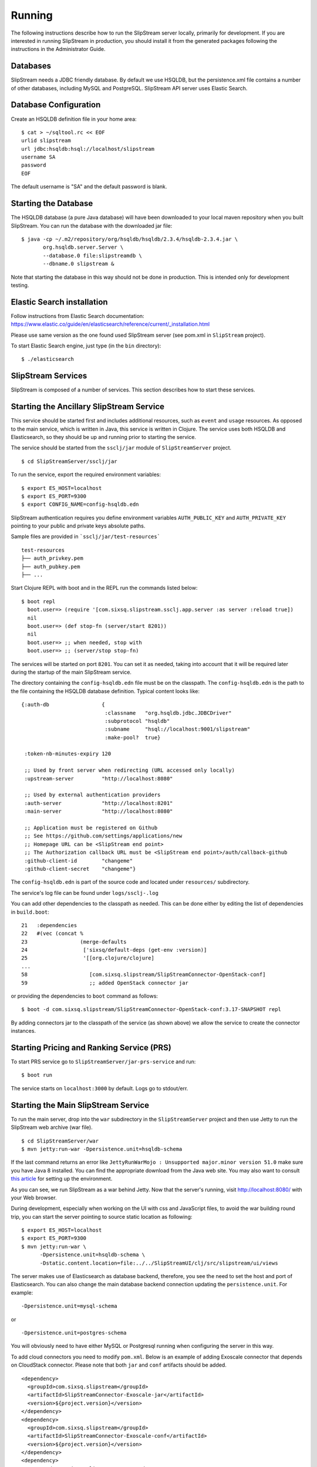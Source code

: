 Running
=======

The following instructions describe how to run the SlipStream server
locally, primarily for development. If you are interested in running
SlipStream in production, you should install it from the generated
packages following the instructions in the Administrator Guide.

Databases
---------

SlipStream needs a JDBC friendly database. By default we use HSQLDB, but
the persistence.xml file contains a number of other databases, including
MySQL and PostgreSQL.
SlipStream API server uses Elastic Search.

Database Configuration
----------------------

Create an HSQLDB definition file in your home area:

::

    $ cat > ~/sqltool.rc << EOF
    urlid slipstream
    url jdbc:hsqldb:hsql://localhost/slipstream
    username SA
    password
    EOF

The default username is "SA" and the default password is blank.

Starting the Database
---------------------

The HSQLDB database (a pure Java database) will have been downloaded to
your local maven repository when you built SlipStream. You can run the
database with the downloaded jar file:

::

    $ java -cp ~/.m2/repository/org/hsqldb/hsqldb/2.3.4/hsqldb-2.3.4.jar \
           org.hsqldb.server.Server \
           --database.0 file:slipstreamdb \
           --dbname.0 slipstream &

Note that starting the database in this way should not be done in
production. This is intended only for development testing.

Elastic Search installation
---------------------------

Follow instructions from Elastic Search documentation:
https://www.elastic.co/guide/en/elasticsearch/reference/current/_installation.html

Please use same version as the one found used SlipStream server (see pom.xml in ``SlipStream`` project).

To start Elastic Search engine, just type (in the ``bin`` directory):
::

    $ ./elasticsearch

SlipStream Services
-------------------

SlipStream is composed of a number of services. This section describes how
to start these services.

Starting the Ancillary SlipStream Service
------------------------------------------

This service should be started first and includes additional resources, such
as ``event`` and ``usage`` resources.  As opposed to the main service, which is
written in Java, this service is written in Clojure.  The service uses both
HSQLDB and Elasticsearch, so they should be up and running prior to starting
the service.

The service should be started from the ``ssclj/jar`` module of
``SlipStreamServer`` project.

::

   $ cd SlipStreamServer/ssclj/jar

To run the service, export the required environment variables::

    $ export ES_HOST=localhost
    $ export ES_PORT=9300
    $ export CONFIG_NAME=config-hsqldb.edn

SlipStream authentication requires you define environment variables ``AUTH_PUBLIC_KEY`` and ``AUTH_PRIVATE_KEY``
pointing to your public and private keys absolute paths.

Sample files are provided in ```ssclj/jar/test-resources``` ::

    test-resources
    ├── auth_privkey.pem
    ├── auth_pubkey.pem
    ├── ...

Start Clojure REPL with boot and in the REPL run the commands listed below::

    $ boot repl
      boot.user=> (require '[com.sixsq.slipstream.ssclj.app.server :as server :reload true])
      nil
      boot.user=> (def stop-fn (server/start 8201))
      nil
      boot.user=> ;; when needed, stop with
      boot.user=> ;; (server/stop stop-fn)

The services will be started on port ``8201``.  You can set it as needed,
taking into account that it will be required later during the startup of the
main SlipStream service.

The directory containing the ``config-hsqldb.edn`` file must be on the classpath.  The
``config-hsqldb.edn`` is the path to the file containing the HSQLDB database definition.
Typical content looks like::

    {:auth-db                 {
                               :classname   "org.hsqldb.jdbc.JDBCDriver"
                               :subprotocol "hsqldb"
                               :subname     "hsql://localhost:9001/slipstream"
                               :make-pool?  true}

     :token-nb-minutes-expiry 120

     ;; Used by front server when redirecting (URL accessed only locally)
     :upstream-server         "http://localhost:8080"

     ;; Used by external authentication providers
     :auth-server             "http://localhost:8201"
     :main-server             "http://localhost:8080"

     ;; Application must be registered on Github
     ;; See https://github.com/settings/applications/new
     ;; Homepage URL can be <SlipStream end point>
     ;; The Authorization callback URL must be <SlipStream end point>/auth/callback-github
     :github-client-id        "changeme"
     :github-client-secret    "changeme"}

The ``config-hsqldb.edn`` is part of the source code and located under
``resources/`` subdirectory.

The service's log file can be found under ``logs/ssclj-.log``

You can add other dependencies to the classpath
as needed.  This can be done either by editing the list of dependencies in
``build.boot``::

    21   :dependencies
    22   #(vec (concat %
    23                 (merge-defaults
    24                  ['sixsq/default-deps (get-env :version)]
    25                  '[[org.clojure/clojure]
    ...
    58                    [com.sixsq.slipstream/SlipStreamConnector-OpenStack-conf]
    59                    ;; added OpenStack connector jar

or providing the dependencies to ``boot`` command as follows::

    $ boot -d com.sixsq.slipstream/SlipStreamConnector-OpenStack-conf:3.17-SNAPSHOT repl

By adding connectors jar to the classpath of the service (as shown above) we
allow the service to create the connector instances.

Starting Pricing and Ranking Service (PRS)
------------------------------------------

To start PRS service go to ``SlipStreamServer/jar-prs-service`` and run::

    $ boot run

The service starts on ``localhost:3000`` by default.  Logs go to stdout/err.

Starting the Main SlipStream Service
------------------------------------

To run the main server, drop into the ``war`` subdirectory in the
``SlipStreamServer`` project and then use Jetty to run the SlipStream web
archive (war file).

::

    $ cd SlipStreamServer/war
    $ mvn jetty:run-war -Dpersistence.unit=hsqldb-schema

If the last command returns an error like
``JettyRunWarMojo : Unsupported major.minor version 51.0`` make sure you
have Java 8 installed. You can find the appropriate download from the
Java web site. You may also want to consult `this
article <http://www.jayway.com/2013/03/08/configuring-maven-to-use-java-7-on-mac-os-x/>`__
for setting up the environment.

As you can see, we run SlipStream as a war behind Jetty. Now that the
server's running, visit http://localhost:8080/ with your Web browser.

During development, especially when working on the UI with css and
JavaScript files, to avoid the war building round trip, you can start
the server pointing to source static location as following:

::

    $ export ES_HOST=localhost
    $ export ES_PORT=9300
    $ mvn jetty:run-war \
          -Dpersistence.unit=hsqldb-schema \
          -Dstatic.content.location=file:../../SlipStreamUI/clj/src/slipstream/ui/views

The server makes use of Elasticsearch as database backend, therefore, you see
the need to set the host and port of Elasticsearch.
You can also change the main database backend connection updating the
``persistence.unit``. For example:

::

    -Dpersistence.unit=mysql-schema

or

::

    -Dpersistence.unit=postgres-schema

You will obviously need to have either MySQL or Postgresql running when
configuring the server in this way.

To add cloud connectors you need to modify ``pom.xml``.  Below is an example of
adding Exoscale connector that depends on CloudStack connector.  Please note
that both ``jar`` and ``conf`` artifacts should be added.

::

    <dependency>
      <groupId>com.sixsq.slipstream</groupId>
      <artifactId>SlipStreamConnector-Exoscale-jar</artifactId>
      <version>${project.version}</version>
    </dependency>
    <dependency>
      <groupId>com.sixsq.slipstream</groupId>
      <artifactId>SlipStreamConnector-Exoscale-conf</artifactId>
      <version>${project.version}</version>
    </dependency>
    <dependency>
      <groupId>com.sixsq.slipstream</groupId>
      <artifactId>SlipStreamConnector-CloudStack-jar</artifactId>
      <version>${project.version}</version>
    </dependency>
    <dependency>
      <groupId>com.sixsq.slipstream</groupId>
      <artifactId>SlipStreamConnector-CloudStack-conf</artifactId>
      <version>${project.version}</version>
    </dependency>

Starting the HTTP Server
------------------------

`Nginx <https://www.nginx.com/resources/wiki/>`__ is required to serve SlipsStream pages.

* Nginx installation

Linux users should install it from the official `documentation <https://www.nginx.com/resources/wiki/start/topics/tutorials/install/>`__ page.

Mac OS X users can simply run ::

    brew install nginx

* Nginx configuration

By default, the main Nginx configuration file is named ``nginx.conf`` and placed in the directory ``/usr/local/nginx/conf``, ``/etc/nginx``, or ``/usr/local/etc/nginx``.

It should contain the following ::

    worker_processes  1;

    events {
        worker_connections  1024;
    }


    http {
        include       mime.types;
        default_type  application/octet-stream;
        sendfile        on;
        keepalive_timeout  65;
        include servers/*.conf;
    }



Create a ``servers`` directory realative to your ``nginx.conf`` location and add the following two files into it

- ``slipstream.conf``::

    upstream slipstream_servers {
        server 127.0.0.1:8080;

        keepalive 50;
    }

    upstream ssclj_servers {
        server 127.0.0.1:8201;

        keepalive 50;
    }

    ssl_session_cache shared:SSL:1m;
    ssl_session_timeout 30m;
    ssl_session_tickets on;
    #ssl_dhparam /etc/nginx/ssl/dhparam.pem;
    ssl_prefer_server_ciphers on;
    ssl_protocols TLSv1 TLSv1.1 TLSv1.2;
    ssl_ecdh_curve prime256v1;
    ssl_ciphers "ECDHE-ECDSA-AES256-GCM-SHA384:ECDHE-RSA-AES256-GCM-SHA384:DHE-RSA-AES256-GCM-SHA384:ECDHE-ECDSA-AES128-GCM-SHA256:ECDHE-RSA-AES128-GCM-SHA256:DHE-RSA-AES128-GCM-SHA256:ECDHE-ECDSA-AES256-SHA384:ECDHE-RSA-AES256-SHA384:DHE-RSA-AES256-SHA256:ECDHE-ECDSA-AES128-SHA256:ECDHE-RSA-AES128-SHA256:DHE-RSA-AES128-SHA256:ECDHE-ECDSA-AES256-SHA:ECDHE-RSA-AES256-SHA:DHE-RSA-AES256-SHA:ECDHE-ECDSA-AES128-SHA:ECDHE-RSA-AES128-SHA:DHE-RSA-AES128-SHA:!aNULL:!eNULL:!EXPORT:!DES:!MD5:!PSK:!RC4:!3DES:AES128-GCM-SHA256";
    resolver 8.8.8.8 8.8.4.4;
    #ssl_stapling on;
    #ssl_stapling_verify on;

    # Tells browsers to ONLY connect via HTTPS to SlipStream.
    # The timeout is set to 1 year, which is reset with each visit.
    #add_header Strict-Transport-Security "max-age=31536000; includeSubdomains" always;

    server {
        listen 443 ssl http2; # deferred reuseport;

        ssl_certificate /usr/local/etc/nginx/ssl/nginx.crt;
        ssl_certificate_key /usr/local/etc/nginx/ssl/nginx.key;

        # Include SlipStream common configuration parameters
        location / {
            proxy_pass http://slipstream_servers;
            include servers/slipstream-proxy.params;
        }

        location /auth {
            proxy_pass http://ssclj_servers;
            include servers/slipstream-proxy.params;
        }

        location /api {
            proxy_pass http://ssclj_servers;
            include servers/slipstream-proxy.params;
        }

    }

 - and ``slipstream-proxy.params``::

    proxy_http_version 1.1;

    set $via "1.1 $host";
    if ($http_via) {
       set $via "$http_via, $via";
    }

    proxy_set_header Via $via;
    proxy_set_header Host $http_host;
    proxy_set_header Connection "";
    proxy_set_header X-Real-IP $remote_addr;
    proxy_set_header X-Forwarded-Proto $scheme;
    proxy_set_header X-Forwarded-For $proxy_add_x_forwarded_for;

    proxy_set_header slipstream-authn-info "";
    proxy_set_header slipstream-ssl-server-name $ssl_server_name;

    proxy_redirect off;

At the same level as the ``servers`` directory, create a ``ssl`` directory and jump into it.
From there,  you will generate key and certificate files ::

    openssl req -x509 -nodes -days 365 -newkey rsa:2048 -keyout nginx.key -out nginx.crt

At this stage, your Nginx configuration directory should look like::

    ├── [...]
    ├── nginx.conf
    ├── servers
    │   ├── slipstream-proxy.params
    │   └── slipstream.conf
    ├── ssl
    │   ├── nginx.crt
    │   └── nginx.key


* Optionally you may want to test your Nginx configuration::

    sudo nginx -t

* Finally launch Nginx::

    sudo nginx

TCP port 443 which you have configured in ``servers\slipstream.conf`` is the standard TCP port that is used for websites which use SSL, therefore your Slipstream is available at
``https://localhost``


You are now ready to :ref:`configure <dg-cfg>` your new SlipStream
server.

.. warning::

    If you intend to configure your system from configuration files, do
    not start your service just yet and read on.

